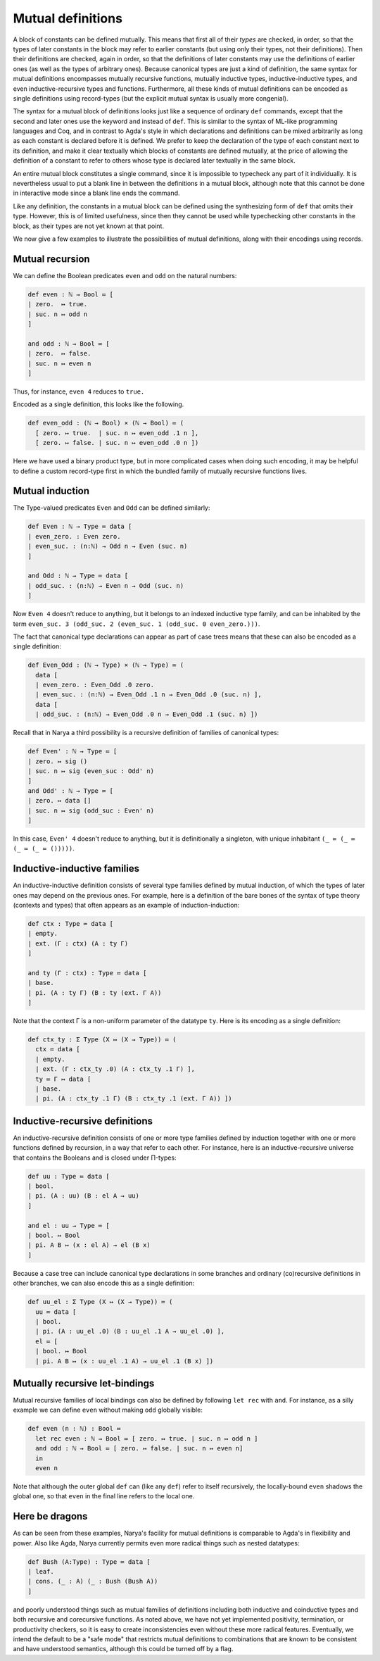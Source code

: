 Mutual definitions
==================

A block of constants can be defined mutually.  This means that first all of their *types* are checked, in order, so that the types of later constants in the block may refer to earlier constants (but using only their types, not their definitions).  Then their definitions are checked, again in order, so that the definitions of later constants may use the definitions of earlier ones (as well as the types of arbitrary ones).  Because canonical types are just a kind of definition, the same syntax for mutual definitions encompasses mutually recursive functions, mutually inductive types, inductive-inductive types, and even inductive-recursive types and functions.  Furthermore, all these kinds of mutual definitions can be encoded as single definitions using record-types (but the explicit mutual syntax is usually more congenial).

The syntax for a mutual block of definitions looks just like a sequence of ordinary ``def`` commands, except that the second and later ones use the keyword ``and`` instead of ``def``.  This is similar to the syntax of ML-like programming languages and Coq, and in contrast to Agda's style in which declarations and definitions can be mixed arbitrarily as long as each constant is declared before it is defined.  We prefer to keep the declaration of the type of each constant next to its definition, and make it clear textually which blocks of constants are defined mutually, at the price of allowing the definition of a constant to refer to others whose type is declared later textually in the same block.

An entire mutual block constitutes a single command, since it is impossible to typecheck any part of it individually.  It is nevertheless usual to put a blank line in between the definitions in a mutual block, although note that this cannot be done in interactive mode since a blank line ends the command.

Like any definition, the constants in a mutual block can be defined using the synthesizing form of ``def`` that omits their type.  However, this is of limited usefulness, since then they cannot be used while typechecking other constants in the block, as their types are not yet known at that point.

We now give a few examples to illustrate the possibilities of mutual definitions, along with their encodings using records.


Mutual recursion
----------------

We can define the Boolean predicates ``even`` and ``odd`` on the natural numbers:

.. code-block:: none

   def even : ℕ → Bool ≔ [
   | zero.  ↦ true.
   | suc. n ↦ odd n
   ]
   
   and odd : ℕ → Bool ≔ [
   | zero.  ↦ false.
   | suc. n ↦ even n
   ]

Thus, for instance, ``even 4`` reduces to ``true.``

Encoded as a single definition, this looks like the following.

.. code-block:: none

   def even_odd : (ℕ → Bool) × (ℕ → Bool) ≔ (
     [ zero. ↦ true.  | suc. n ↦ even_odd .1 n ],
     [ zero. ↦ false. | suc. n ↦ even_odd .0 n ])

Here we have used a binary product type, but in more complicated cases when doing such encoding, it may be helpful to define a custom record-type first in which the bundled family of mutually recursive functions lives.


Mutual induction
----------------

The Type-valued predicates ``Even`` and ``Odd`` can be defined similarly:

.. code-block:: none

   def Even : ℕ → Type ≔ data [
   | even_zero. : Even zero.
   | even_suc. : (n:ℕ) → Odd n → Even (suc. n)
   ]
   
   and Odd : ℕ → Type ≔ data [
   | odd_suc. : (n:ℕ) → Even n → Odd (suc. n)
   ]

Now ``Even 4`` doesn't reduce to anything, but it belongs to an indexed inductive type family, and can be inhabited by the term ``even_suc. 3 (odd_suc. 2 (even_suc. 1 (odd_suc. 0 even_zero.)))``.

The fact that canonical type declarations can appear as part of case trees means that these can also be encoded as a single definition:

.. code-block:: none

   def Even_Odd : (ℕ → Type) × (ℕ → Type) ≔ (
     data [
     | even_zero. : Even_Odd .0 zero.
     | even_suc. : (n:ℕ) → Even_Odd .1 n → Even_Odd .0 (suc. n) ],
     data [
     | odd_suc. : (n:ℕ) → Even_Odd .0 n → Even_Odd .1 (suc. n) ])


Recall that in Narya a third possibility is a recursive definition of families of canonical types:

.. code-block:: none

   def Even' : ℕ → Type ≔ [
   | zero. ↦ sig ()
   | suc. n ↦ sig (even_suc : Odd' n)
   ]
   and Odd' : ℕ → Type ≔ [
   | zero. ↦ data []
   | suc. n ↦ sig (odd_suc : Even' n)
   ]

In this case, ``Even' 4`` doesn't reduce to anything, but it is definitionally a singleton, with unique inhabitant ``(_ ≔ (_ ≔ (_ ≔ (_ ≔ ()))))``.


Inductive-inductive families
----------------------------

An inductive-inductive definition consists of several type families defined by mutual induction, of which the types of later ones may depend on the previous ones.  For example, here is a definition of the bare bones of the syntax of type theory (contexts and types) that often appears as an example of induction-induction:

.. code-block:: none

   def ctx : Type ≔ data [
   | empty.
   | ext. (Γ : ctx) (A : ty Γ)
   ]

   and ty (Γ : ctx) : Type ≔ data [
   | base.
   | pi. (A : ty Γ) (B : ty (ext. Γ A))
   ]

Note that the context Γ is a non-uniform parameter of the datatype ``ty``.  Here is its encoding as a single definition:

.. code-block:: none

   def ctx_ty : Σ Type (X ↦ (X → Type)) ≔ (
     ctx ≔ data [
     | empty.
     | ext. (Γ : ctx_ty .0) (A : ctx_ty .1 Γ) ],
     ty ≔ Γ ↦ data [
     | base.
     | pi. (A : ctx_ty .1 Γ) (B : ctx_ty .1 (ext. Γ A)) ])

Inductive-recursive definitions
-------------------------------

An inductive-recursive definition consists of one or more type families defined by induction together with one or more functions defined by recursion, in a way that refer to each other.  For instance, here is an inductive-recursive universe that contains the Booleans and is closed under Π-types:

.. code-block:: none

   def uu : Type ≔ data [
   | bool.
   | pi. (A : uu) (B : el A → uu)
   ]
   
   and el : uu → Type ≔ [
   | bool. ↦ Bool
   | pi. A B ↦ (x : el A) → el (B x)
   ]

Because a case tree can include canonical type declarations in some branches and ordinary (co)recursive definitions in other branches, we can also encode this as a single definition:

.. code-block:: none

   def uu_el : Σ Type (X ↦ (X → Type)) ≔ (
     uu ≔ data [
     | bool.
     | pi. (A : uu_el .0) (B : uu_el .1 A → uu_el .0) ],
     el ≔ [
     | bool. ↦ Bool
     | pi. A B ↦ (x : uu_el .1 A) → uu_el .1 (B x) ])

Mutually recursive let-bindings
-------------------------------

Mutual recursive families of local bindings can also be defined by following ``let rec`` with ``and``.  For instance, as a silly example we can define ``even`` without making ``odd`` globally visible:

.. code-block:: none

   def even (n : ℕ) : Bool ≔
     let rec even : ℕ → Bool ≔ [ zero. ↦ true. | suc. n ↦ odd n ]
     and odd : ℕ → Bool ≔ [ zero. ↦ false. | suc. n ↦ even n]
     in
     even n

Note that although the outer global ``def`` can (like any ``def``) refer to itself recursively, the locally-bound ``even`` shadows the global one, so that ``even`` in the final line refers to the local one.


Here be dragons
---------------

As can be seen from these examples, Narya's facility for mutual definitions is comparable to Agda's in flexibility and power.  Also like Agda, Narya currently permits even more radical things such as nested datatypes:

.. code-block:: none

   def Bush (A:Type) : Type ≔ data [
   | leaf.
   | cons. (_ : A) (_ : Bush (Bush A))
   ]

and poorly understood things such as mutual families of definitions including both inductive and coinductive types and both recursive and corecursive functions.  As noted above, we have not yet implemented positivity, termination, or productivity checkers, so it is easy to create inconsistencies even without these more radical features.  Eventually, we intend the default to be a "safe mode" that restricts mutual definitions to combinations that are known to be consistent and have understood semantics, although this could be turned off by a flag.

